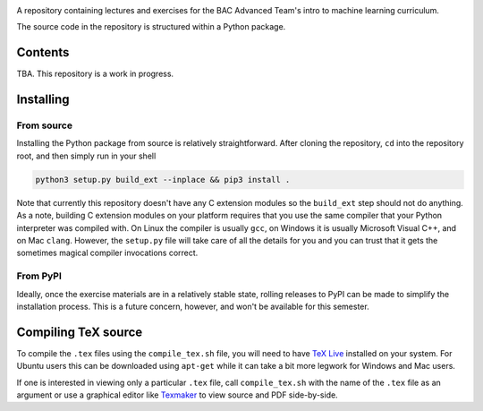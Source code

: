 .. README.rst for bac_advanced_ml

.. image:: https://raw.githubusercontent.com/phetdam/bac_advanced_ml/master/
   bac_logo1_small.png
   :alt: BAC logo 1 small

A repository containing lectures and exercises for the BAC Advanced Team's
intro to machine learning curriculum.

The source code in the repository is structured within a Python package.


Contents
========

TBA. This repository is a work in progress.


Installing
==========

From source
-----------

Installing the Python package from source is relatively straightforward. After
cloning the repository, ``cd`` into the repository root, and then simply run
in your shell

.. code:: bash

   python3 setup.py build_ext --inplace && pip3 install .

Note that currently this repository doesn't have any C extension modules so the
``build_ext`` step should not do anything. As a note, building C extension
modules on your platform requires that you use the same compiler that your
Python interpreter was compiled with. On Linux the compiler is usually ``gcc``,
on Windows it is usually Microsoft Visual C++, and on Mac ``clang``. However,
the ``setup.py`` file will take care of all the details for you and you can
trust that it gets the sometimes magical compiler invocations correct.

From PyPI
---------

Ideally, once the exercise materials are in a relatively stable state, rolling
releases to PyPI can be made to simplify the installation process. This is a
future concern, however, and won't be available for this semester.


Compiling TeX source
====================

To compile the ``.tex`` files using the ``compile_tex.sh`` file, you will need
to have `TeX Live`__ installed on your system. For Ubuntu users this can be
downloaded using ``apt-get`` while it can take a bit more legwork for Windows
and Mac users.

If one is interested in viewing only a particular ``.tex`` file, call
``compile_tex.sh`` with the name of the ``.tex`` file as an argument or use a
graphical editor like `Texmaker`__ to view source and PDF side-by-side.

.. __: https://tug.org/texlive/

.. __: https://www.xm1math.net/texmaker/index.html